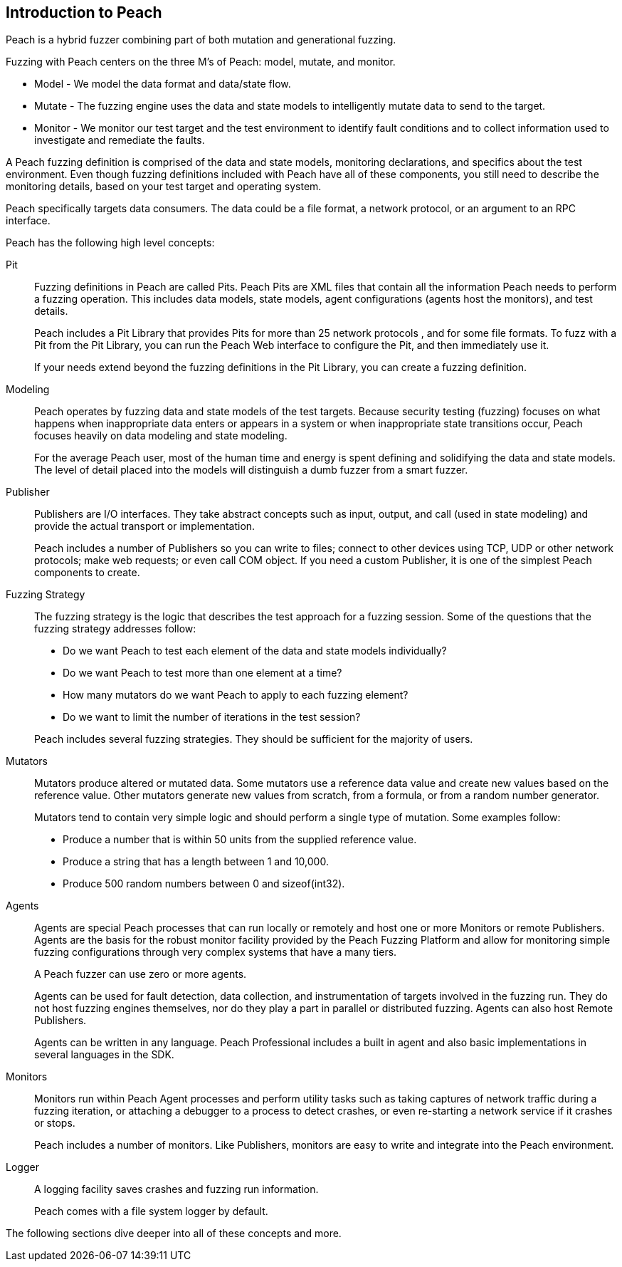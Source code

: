 
== Introduction to Peach

Peach is a hybrid fuzzer combining part of both mutation and generational fuzzing.

Fuzzing with Peach centers on the three M's of Peach: model, mutate, and monitor.

 * Model - We model the data format and data/state flow.
 * Mutate - The fuzzing engine uses the data and state models to intelligently mutate data to send to the target.
 * Monitor - We monitor our test target and the test environment to identify fault conditions and to collect information used to investigate and remediate the faults.

A Peach fuzzing definition is comprised of the data and state models, monitoring declarations, and specifics about the test environment. Even though fuzzing definitions included with Peach have all of these components, you still need to describe the monitoring details, based on your test target and operating system.

Peach specifically targets data consumers. The data could be a file format, a network protocol, or an argument to an RPC interface.

Peach has the following high level concepts:

Pit::
+
--
Fuzzing definitions in Peach are called Pits.
Peach Pits are XML files that contain all the information Peach needs to perform a fuzzing operation.
This includes data models, state models, agent configurations (agents host the monitors), and test details. 

Peach includes a Pit Library that provides Pits for more than 25 network protocols , and for some file formats. To fuzz with a Pit from the Pit Library, you can run the Peach Web interface to configure the Pit, and then immediately use it.

If your needs extend beyond the fuzzing definitions in the Pit Library, you can create a fuzzing definition.

--

Modeling::
+
--
Peach operates by fuzzing data and state models of the test targets. Because security testing (fuzzing) focuses on what happens when inappropriate data enters or appears in a system or when inappropriate state transitions occur, Peach focuses heavily on data modeling and state modeling.

For the average Peach user, most of the human time and energy is spent defining and solidifying the data and state models. The level of detail placed into the models will distinguish a dumb fuzzer from a smart fuzzer.
--

Publisher::
+
--
Publishers are I/O interfaces. 	They take abstract concepts such as input, output, and call (used in state modeling) and provide the actual transport or implementation.

Peach includes a number of Publishers so you can write to files; connect to other devices using TCP, UDP or other network protocols; make web requests; or even call COM object. 
If you need a custom Publisher, it is one of the simplest Peach components to create.
--

Fuzzing Strategy::
+
--
The fuzzing strategy is the logic that describes the test approach for a fuzzing session. Some of the questions that the fuzzing strategy addresses follow:

* Do we want Peach to test each element of the data and state models individually?
* Do we want Peach to test more than one element at a time?
* How many mutators do we want Peach to apply to each fuzzing element?
* Do we want to limit the number of iterations in the test session?

Peach includes several fuzzing strategies. They should be sufficient for the majority of users.
--

Mutators::
+
--
Mutators produce altered or mutated data. Some mutators use a reference data value and create new values based on the reference value. Other mutators generate new values from scratch, from a formula, or from a random number generator. 

Mutators tend to contain very simple logic and should perform a single type of mutation. Some examples follow:

* Produce a number that is within 50 units from the supplied reference value.
* Produce a string that has a length between 1 and 10,000.
* Produce 500 random numbers between 0 and sizeof(int32).
--

Agents::
+
--
Agents are special Peach processes that can run locally or remotely and host one or more Monitors or remote Publishers.
Agents are the basis for the robust monitor facility provided by the Peach Fuzzing Platform and allow for monitoring simple fuzzing configurations through very complex systems that have a many tiers.

A Peach fuzzer can use zero or more agents.

Agents can be used for fault detection, data collection, and instrumentation of targets involved in the fuzzing run.
They do not host fuzzing engines themselves, nor do they play a part in parallel or distributed fuzzing.
Agents can also host Remote Publishers.

Agents can be written in any language. Peach Professional includes a built in agent and also basic implementations in several languages in the SDK.
--

Monitors::
+
--
Monitors run within Peach Agent processes and perform utility tasks such as taking captures of network traffic 
during a fuzzing iteration, or attaching a debugger to a process to detect crashes, or even re-starting a network service if it crashes or stops.

Peach includes a number of monitors. Like Publishers, monitors are easy to write and integrate into the Peach environment.
--

Logger::
+
--
A logging facility saves crashes and fuzzing run information.

Peach comes with a file system logger by default.
--

The following sections dive deeper into all of these concepts and more.

<<<
// TODO - Figure out where this goes!